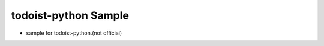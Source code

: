 todoist-python Sample
==================================

- sample for todoist-python.(not official)

